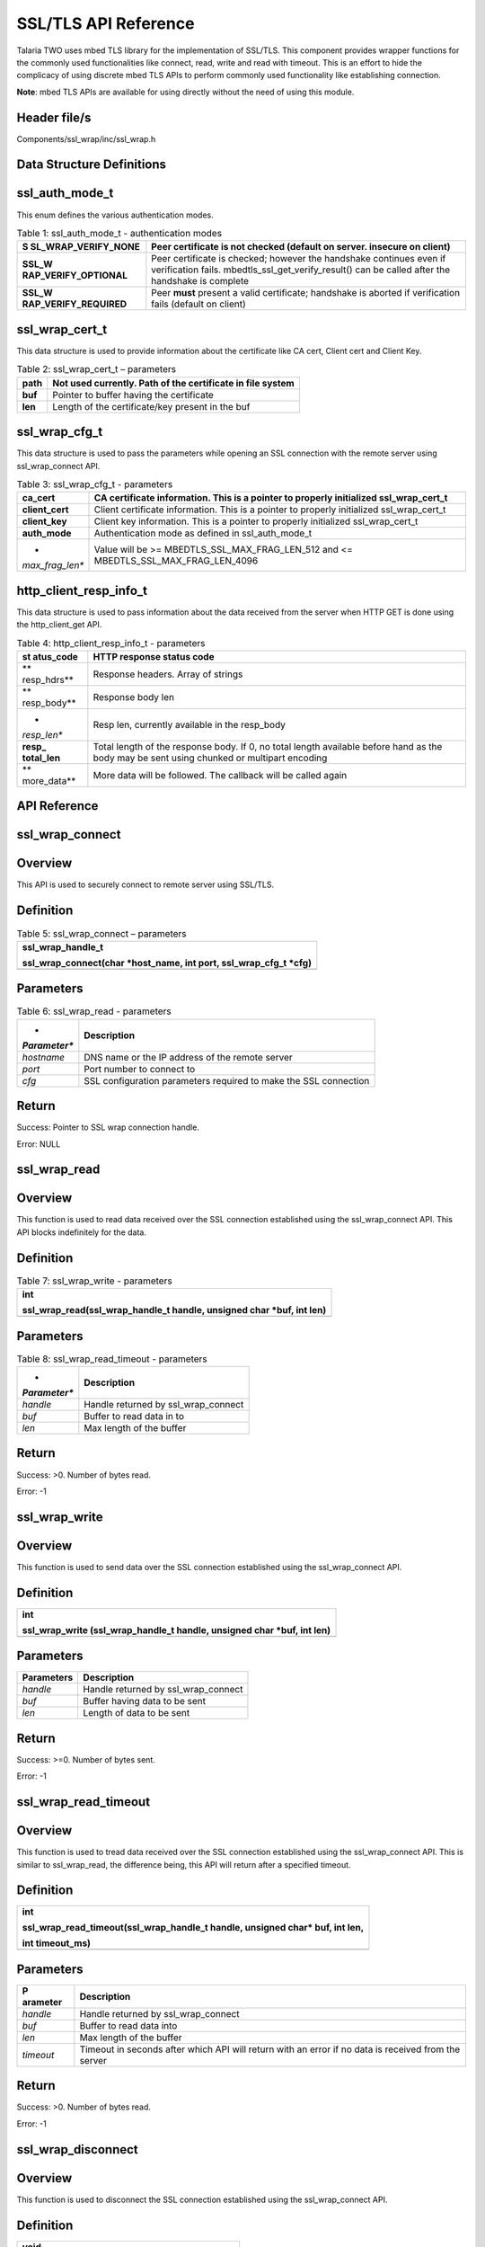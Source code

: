.. _sslwrap apiref:

SSL/TLS API Reference
#####################

Talaria TWO uses mbed TLS library for the implementation of SSL/TLS.
This component provides wrapper functions for the commonly used
functionalities like connect, read, write and read with timeout. This is
an effort to hide the complicacy of using discrete mbed TLS APIs to
perform commonly used functionality like establishing connection.

**Note**: mbed TLS APIs are available for using directly without the
need of using this module.

Header file/s
~~~~~~~~~~~~~~~~~~~~~~~~~

Components/ssl_wrap/inc/ssl_wrap.h

Data Structure Definitions 
~~~~~~~~~~~~~~~~~~~~~~~~~

ssl_auth_mode_t
~~~~~~~~~~~~~~~~~~~~~~~~~

This enum defines the various authentication modes.

.. table:: Table 1: ssl_auth_mode_t - authentication modes

   +-----------------------+----------------------------------------------+
   | **S                   | Peer certificate is not checked (default on  |
   | SL_WRAP_VERIFY_NONE** | server. insecure on client)                  |
   +=======================+==============================================+
   | **SSL_W               | Peer certificate is checked; however the     |
   | RAP_VERIFY_OPTIONAL** | handshake continues even if verification     |
   |                       | fails. mbedtls_ssl_get_verify_result() can   |
   |                       | be called after the handshake is complete    |
   +-----------------------+----------------------------------------------+
   | **SSL_W               | Peer **must** present a valid certificate;   |
   | RAP_VERIFY_REQUIRED** | handshake is aborted if verification fails   |
   |                       | (default on client)                          |
   +-----------------------+----------------------------------------------+

ssl_wrap_cert_t
~~~~~~~~~~~~~~~~

This data structure is used to provide information about the certificate
like CA cert, Client cert and Client Key.

.. table:: Table 2: ssl_wrap_cert_t – parameters

   +-----------------+----------------------------------------------------+
   | **path**        | Not used currently. Path of the certificate in     |
   |                 | file system                                        |
   +=================+====================================================+
   | **buf**         | Pointer to buffer having the certificate           |
   +-----------------+----------------------------------------------------+
   | **len**         | Length of the certificate/key present in the buf   |
   +-----------------+----------------------------------------------------+

ssl_wrap_cfg_t 
~~~~~~~~~~~~~~~~~~~~~~~~~

This data structure is used to pass the parameters while opening an SSL
connection with the remote server using ssl_wrap_connect API.

.. table:: Table 3: ssl_wrap_cfg_t - parameters

   +-----------------+----------------------------------------------------+
   | **ca_cert**     | CA certificate information. This is a pointer to   |
   |                 | properly initialized ssl_wrap_cert_t               |
   +=================+====================================================+
   | **client_cert** | Client certificate information. This is a pointer  |
   |                 | to properly initialized ssl_wrap_cert_t            |
   +-----------------+----------------------------------------------------+
   | **client_key**  | Client key information. This is a pointer to       |
   |                 | properly initialized ssl_wrap_cert_t               |
   +-----------------+----------------------------------------------------+
   | **auth_mode**   | Authentication mode as defined in ssl_auth_mode_t  |
   +-----------------+----------------------------------------------------+
   | *               | Value will be >= MBEDTLS_SSL_MAX_FRAG_LEN_512 and  |
   | *max_frag_len** | <= MBEDTLS_SSL_MAX_FRAG_LEN_4096                   |
   +-----------------+----------------------------------------------------+

http_client_resp_info_t
~~~~~~~~~~~~~~~~~~~~~~~

This data structure is used to pass information about the data received
from the server when HTTP GET is done using the http_client_get API.

.. table:: Table 4: http_client_resp_info_t - parameters

   +-------------+--------------------------------------------------------+
   | **st        | HTTP response status code                              |
   | atus_code** |                                                        |
   +=============+========================================================+
   | **          | Response headers. Array of strings                     |
   | resp_hdrs** |                                                        |
   +-------------+--------------------------------------------------------+
   | **          | Response body len                                      |
   | resp_body** |                                                        |
   +-------------+--------------------------------------------------------+
   | *           | Resp len, currently available in the resp_body         |
   | *resp_len** |                                                        |
   +-------------+--------------------------------------------------------+
   | **resp_     | Total length of the response body. If 0, no total      |
   | total_len** | length available before hand as the body may be sent   |
   |             | using chunked or multipart encoding                    |
   +-------------+--------------------------------------------------------+
   | **          | More data will be followed. The callback will be       |
   | more_data** | called again                                           |
   +-------------+--------------------------------------------------------+

API Reference
~~~~~~~~~~~~~~~~~~~~~~~~~

ssl_wrap_connect
~~~~~~~~~~~~~~~~~~~~~~~~~

Overview
~~~~~~~~

This API is used to securely connect to remote server using SSL/TLS.

Definition 
~~~~~~~~~~~

.. table:: Table 5: ssl_wrap_connect – parameters

   +-----------------------------------------------------------------------+
   | ssl_wrap_handle_t                                                     |
   |                                                                       |
   | ssl_wrap_connect(char \*host_name, int port, ssl_wrap_cfg_t \*cfg)    |
   +=======================================================================+
   +-----------------------------------------------------------------------+

Parameters
~~~~~~~~~~

.. table:: Table 6: ssl_wrap_read - parameters

   +--------------+-------------------------------------------------------+
   | *            | **Description**                                       |
   | *Parameter** |                                                       |
   +==============+=======================================================+
   | *hostname*   | DNS name or the IP address of the remote server       |
   +--------------+-------------------------------------------------------+
   | *port*       | Port number to connect to                             |
   +--------------+-------------------------------------------------------+
   | *cfg*        | SSL configuration parameters required to make the SSL |
   |              | connection                                            |
   +--------------+-------------------------------------------------------+

Return
~~~~~~

Success: Pointer to SSL wrap connection handle.

Error: NULL

ssl_wrap_read
~~~~~~~~~~~~~~~~~~~~~~~~~

.. _overview-1:

Overview
~~~~~~~~

This function is used to read data received over the SSL connection
established using the ssl_wrap_connect API. This API blocks indefinitely
for the data.

.. _definition-1:

Definition
~~~~~~~~~~

.. table:: Table 7: ssl_wrap_write - parameters

   +-----------------------------------------------------------------------+
   | int                                                                   |
   |                                                                       |
   | ssl_wrap_read(ssl_wrap_handle_t handle, unsigned char \*buf, int len) |
   +=======================================================================+
   +-----------------------------------------------------------------------+

.. _parameters-1:

Parameters
~~~~~~~~~~

.. table:: Table 8: ssl_wrap_read_timeout - parameters

   +--------------+-------------------------------------------------------+
   | *            | **Description**                                       |
   | *Parameter** |                                                       |
   +==============+=======================================================+
   | *handle*     | Handle returned by ssl_wrap_connect                   |
   +--------------+-------------------------------------------------------+
   | *buf*        | Buffer to read data in to                             |
   +--------------+-------------------------------------------------------+
   | *len*        | Max length of the buffer                              |
   +--------------+-------------------------------------------------------+

.. _return-1:

Return
~~~~~~

Success: >0. Number of bytes read.

Error: -1

ssl_wrap_write
~~~~~~~~~~~~~~~~~~~~~~~~~

.. _overview-2:

Overview
~~~~~~~~

This function is used to send data over the SSL connection established
using the ssl_wrap_connect API.

.. _definition-2:

Definition 
~~~~~~~~~~~

+-----------------------------------------------------------------------+
| int                                                                   |
|                                                                       |
| ssl_wrap_write (ssl_wrap_handle_t handle, unsigned char \*buf, int    |
| len)                                                                  |
+=======================================================================+
+-----------------------------------------------------------------------+

.. _parameters-2:

Parameters
~~~~~~~~~~

+----------------+-----------------------------------------------------+
| **Parameters** | **Description**                                     |
+================+=====================================================+
| *handle*       | Handle returned by ssl_wrap_connect                 |
+----------------+-----------------------------------------------------+
| *buf*          | Buffer having data to be sent                       |
+----------------+-----------------------------------------------------+
| *len*          | Length of data to be sent                           |
+----------------+-----------------------------------------------------+

.. _return-2:

Return
~~~~~~

Success: >=0. Number of bytes sent.

Error: -1

ssl_wrap_read_timeout
~~~~~~~~~~~~~~~~~~~~~~~~~

.. _overview-3:

Overview
~~~~~~~~

This function is used to tread data received over the SSL connection
established using the ssl_wrap_connect API. This is similar to
ssl_wrap_read, the difference being, this API will return after a
specified timeout.

.. _definition-3:

Definition 
~~~~~~~~~~~

+-----------------------------------------------------------------------+
| int                                                                   |
|                                                                       |
| ssl_wrap_read_timeout(ssl_wrap_handle_t handle, unsigned char\* buf,  |
| int len,                                                              |
|                                                                       |
| int timeout_ms)                                                       |
+=======================================================================+
+-----------------------------------------------------------------------+

.. _parameters-3:

Parameters
~~~~~~~~~~

+------------+---------------------------------------------------------+
| **P        | **Description**                                         |
| arameter** |                                                         |
+============+=========================================================+
| *handle*   | Handle returned by ssl_wrap_connect                     |
+------------+---------------------------------------------------------+
| *buf*      | Buffer to read data into                                |
+------------+---------------------------------------------------------+
| *len*      | Max length of the buffer                                |
+------------+---------------------------------------------------------+
| *timeout*  | Timeout in seconds after which API will return with an  |
|            | error if no data is received from the server            |
+------------+---------------------------------------------------------+

.. _return-3:

Return
~~~~~~

Success: >0. Number of bytes read.

Error: -1

ssl_wrap_disconnect
~~~~~~~~~~~~~~~~~~~~~~~~~

.. _overview-4:

Overview
~~~~~~~~

This function is used to disconnect the SSL connection established using
the ssl_wrap_connect API.

.. _definition-4:

Definition 
~~~~~~~~~~~

+-----------------------------------------------------------------------+
| void                                                                  |
|                                                                       |
| ssl_wrap_disconnect(ssl_wrap_handle_t handle)                         |
+=======================================================================+
+-----------------------------------------------------------------------+

.. _parameters-4:

Parameters
~~~~~~~~~~

+---------------+------------------------------------------------------+
| **Parameter** | **Description**                                      |
+===============+======================================================+
| *handle*      | Handle returned by ssl_wrap_connect                  |
+---------------+------------------------------------------------------+

.. _return-4:

Return
~~~~~~

None.

Application Example
~~~~~~~~~~~~~~~~~~~~~~~~~

For the example code, refer: *components/http_client*, *components/mqtt*
and other similar directories.

